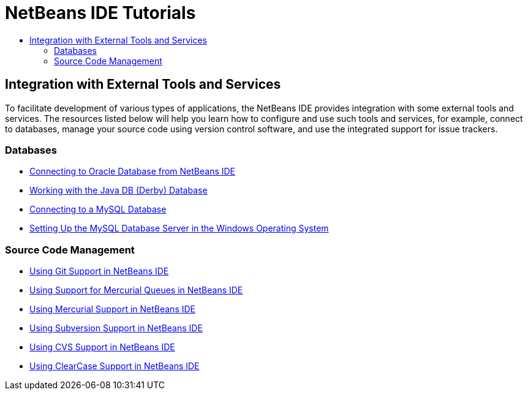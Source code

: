 // 
//     Licensed to the Apache Software Foundation (ASF) under one
//     or more contributor license agreements.  See the NOTICE file
//     distributed with this work for additional information
//     regarding copyright ownership.  The ASF licenses this file
//     to you under the Apache License, Version 2.0 (the
//     "License"); you may not use this file except in compliance
//     with the License.  You may obtain a copy of the License at
// 
//       http://www.apache.org/licenses/LICENSE-2.0
// 
//     Unless required by applicable law or agreed to in writing,
//     software distributed under the License is distributed on an
//     "AS IS" BASIS, WITHOUT WARRANTIES OR CONDITIONS OF ANY
//     KIND, either express or implied.  See the License for the
//     specific language governing permissions and limitations
//     under the License.
//

= NetBeans IDE Tutorials
:jbake-type: tutorial
:jbake-tags: tutorials
:jbake-status: published
:toc: left
:toc-title:
:description: NetBeans IDE Tutorials

== Integration with External Tools and Services

To facilitate development of various types of applications, the NetBeans IDE provides integration with some external tools and services. The resources listed below will help you learn how to configure and use such tools and services, for example, connect to databases, manage your source code using version control software, and use the integrated support for issue trackers.

=== Databases

- link:oracle-db.html[Connecting to Oracle Database from NetBeans IDE]
- link:java-db.html[Working with the Java DB (Derby) Database]
- link:mysql.html[Connecting to a MySQL Database]
- link:install-and-configure-mysql-server.html[Setting Up the MySQL Database Server in the Windows Operating System]

=== Source Code Management

- link:git.html[Using Git Support in NetBeans IDE]
- link:mercurial-queues.html[Using Support for Mercurial Queues in NetBeans IDE]
- link:mercurial.html[Using Mercurial Support in NetBeans IDE]
- link:subversion.html[Using Subversion Support in NetBeans IDE]
- link:cvs.html[Using CVS Support in NetBeans IDE]
- link:clearcase.html[Using ClearCase Support in NetBeans IDE]



